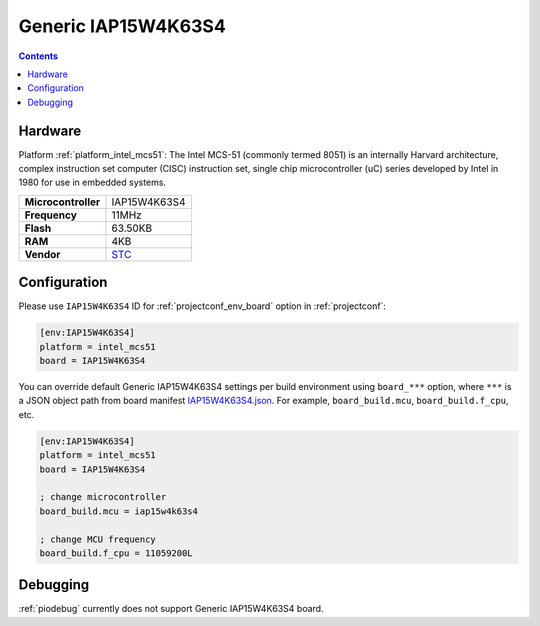 ..  Copyright (c) 2014-present PlatformIO <contact@platformio.org>
    Licensed under the Apache License, Version 2.0 (the "License");
    you may not use this file except in compliance with the License.
    You may obtain a copy of the License at
       http://www.apache.org/licenses/LICENSE-2.0
    Unless required by applicable law or agreed to in writing, software
    distributed under the License is distributed on an "AS IS" BASIS,
    WITHOUT WARRANTIES OR CONDITIONS OF ANY KIND, either express or implied.
    See the License for the specific language governing permissions and
    limitations under the License.

.. _board_intel_mcs51_IAP15W4K63S4:

Generic IAP15W4K63S4
====================

.. contents::

Hardware
--------

Platform :ref:`platform_intel_mcs51`: The Intel MCS-51 (commonly termed 8051) is an internally Harvard architecture, complex instruction set computer (CISC) instruction set, single chip microcontroller (uC) series developed by Intel in 1980 for use in embedded systems.

.. list-table::

  * - **Microcontroller**
    - IAP15W4K63S4
  * - **Frequency**
    - 11MHz
  * - **Flash**
    - 63.50KB
  * - **RAM**
    - 4KB
  * - **Vendor**
    - `STC <http://www.stcmicro.com/STC/STC15W4K32S4.html?utm_source=platformio.org&utm_medium=docs>`__


Configuration
-------------

Please use ``IAP15W4K63S4`` ID for :ref:`projectconf_env_board` option in :ref:`projectconf`:

.. code-block:: ini

  [env:IAP15W4K63S4]
  platform = intel_mcs51
  board = IAP15W4K63S4

You can override default Generic IAP15W4K63S4 settings per build environment using
``board_***`` option, where ``***`` is a JSON object path from
board manifest `IAP15W4K63S4.json <https://github.com/platformio/platform-intel_mcs51/blob/master/boards/IAP15W4K63S4.json>`_. For example,
``board_build.mcu``, ``board_build.f_cpu``, etc.

.. code-block:: ini

  [env:IAP15W4K63S4]
  platform = intel_mcs51
  board = IAP15W4K63S4

  ; change microcontroller
  board_build.mcu = iap15w4k63s4

  ; change MCU frequency
  board_build.f_cpu = 11059200L

Debugging
---------
:ref:`piodebug` currently does not support Generic IAP15W4K63S4 board.